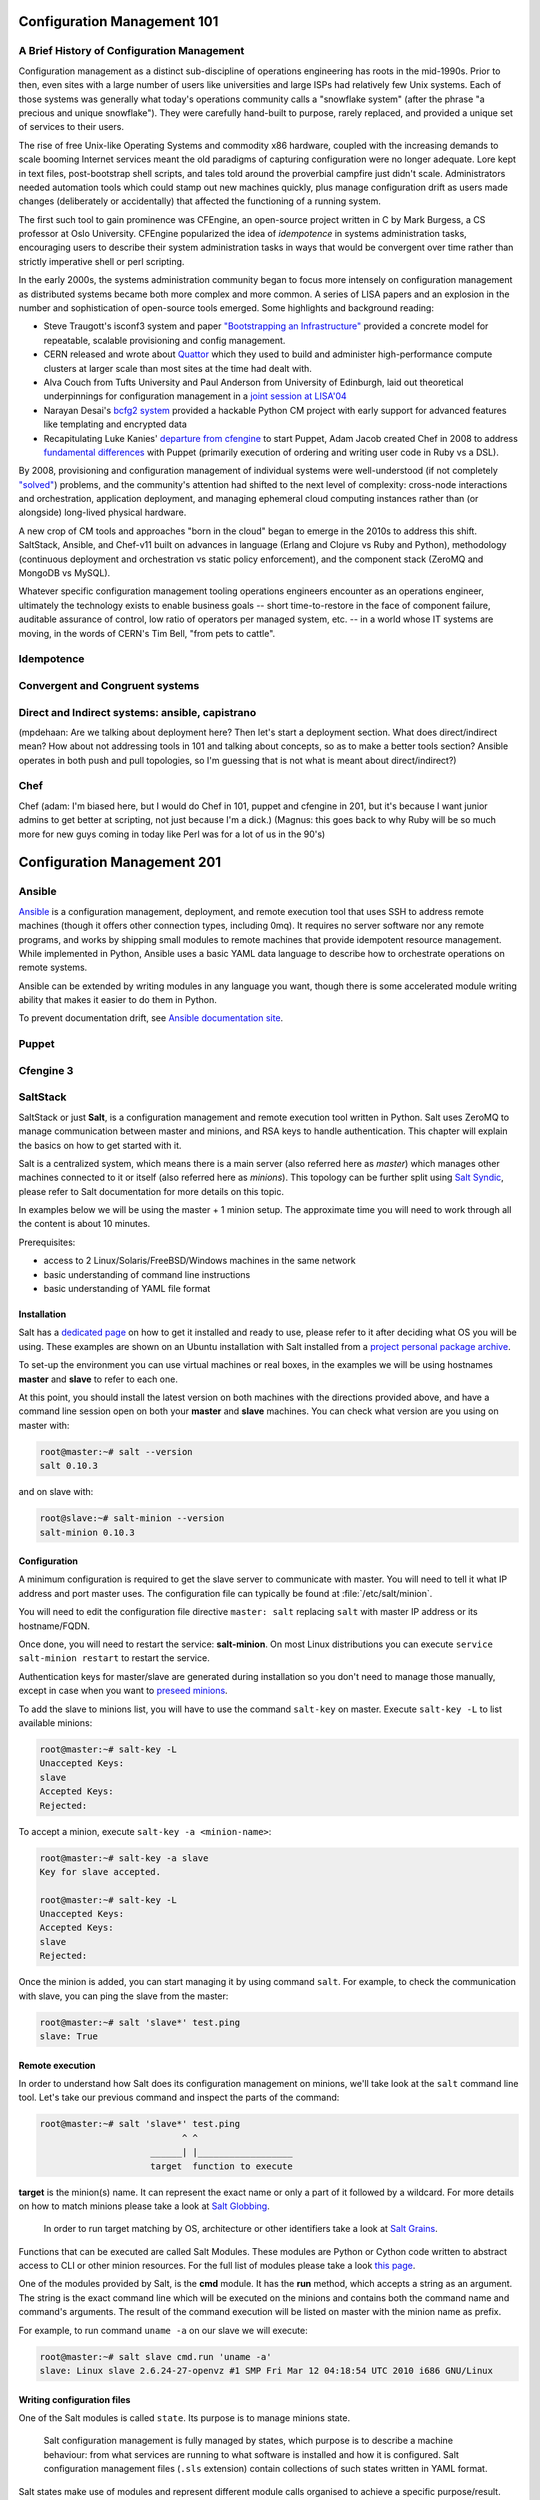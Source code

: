 Configuration Management 101
****************************

A Brief History of Configuration Management
===========================================

Configuration management as a distinct sub-discipline of operations engineering 
has roots in the mid-1990s. Prior to then, even sites with a large number of 
users like universities and large ISPs had relatively few Unix systems. Each of 
those systems was generally what today's operations community calls a 
"snowflake system" (after the phrase "a precious and unique snowflake"). They 
were carefully hand-built to purpose, rarely replaced, and provided a unique 
set of services to their users.

The rise of free Unix-like Operating Systems and commodity x86 hardware, coupled with the 
increasing demands to scale booming Internet services meant the old paradigms 
of capturing configuration were no longer adequate. Lore kept in text files, 
post-bootstrap shell scripts, and tales told around the proverbial campfire 
just didn't scale.  Administrators needed automation tools which could stamp 
out new machines quickly, plus manage configuration drift as users made changes 
(deliberately or accidentally) that affected the functioning of a running 
system. 

The first such tool to gain prominence was CFEngine, an open-source project 
written in C by Mark Burgess, a CS professor at Oslo University. CFEngine 
popularized the idea of *idempotence* in systems administration tasks, 
encouraging users to describe their system administration tasks in ways that 
would be convergent over time rather than strictly imperative shell or perl 
scripting.

.. todo:: a specific example of convergent over time might help

In the early 2000s, the systems administration community began to focus more
intensely on configuration management as distributed systems became both more 
complex and more common. A series of LISA papers and an explosion in the number 
and sophistication of open-source tools emerged. Some highlights and background 
reading:

* Steve Traugott's isconf3 system and paper `"Bootstrapping an 
  Infrastructure" <http://www.infrastructures.org/papers/bootstrap/bootstrap.html>`_ provided a 
  concrete model for repeatable, scalable provisioning and config management.
* CERN released and wrote about `Quattor <http://quattor.org/index.html>`_ 
  which they used to build and administer high-performance compute clusters at 
  larger scale than most sites at the time had dealt with.
* Alva Couch from Tufts University and Paul Anderson from University of 
  Edinburgh, laid out theoretical underpinnings for configuration management 
  in a `joint session at LISA'04 <http://static.usenix.org/event/lisa04/tech/talks/couch.pdf>`_
* Narayan Desai's `bcfg2 system <http://bcfg2.org>`_ provided a hackable Python 
  CM project with early support for advanced features like templating and 
  encrypted data
* Recapitulating Luke Kanies' `departure from cfengine 
  <http://rootprompt.org/article.php3?article=10981>`_ to start Puppet, Adam 
  Jacob created Chef in 2008 to address `fundamental differences 
  <http://www.akitaonrails.com/2009/11/18/chatting-with-adam-jacob>`_ with 
  Puppet (primarily execution of ordering and writing user code in Ruby vs a 
  DSL).

By 2008, provisioning and configuration management of individual systems were 
well-understood (if not completely `"solved" 
<http://blog.lusis.org/blog/2011/08/22/the-configuration-management-divide/>`_) 
problems, and the community's attention had shifted to the next level of 
complexity: cross-node interactions and orchestration, application deployment, 
and managing ephemeral cloud computing instances rather than (or alongside) 
long-lived physical hardware.

A new crop of CM tools and approaches "born in the cloud" began to emerge in 
the 2010s to address this shift. SaltStack, Ansible, and Chef-v11 built on 
advances in language (Erlang and Clojure vs Ruby and Python), methodology 
(continuous deployment and orchestration vs static policy enforcement), and the 
component stack (ZeroMQ and MongoDB vs MySQL). 

Whatever specific configuration management tooling operations engineers 
encounter as an operations engineer, ultimately the technology exists to enable 
business goals -- short time-to-restore in the face of component failure, 
auditable assurance of control, low ratio of operators per managed system, etc.  
-- in a world whose IT systems are moving, in the words of CERN's Tim Bell, 
"from pets to cattle".

Idempotence
===========

Convergent and Congruent systems
================================

Direct and Indirect systems: ansible, capistrano
================================================

(mpdehaan: Are we talking about deployment here?  Then let's start a deployment section.  What does direct/indirect mean? How about not addressing tools in 101 and talking about concepts, so as to make a better tools section? Ansible operates in both push and pull topologies, so I'm guessing that is not what is meant about direct/indirect?)

Chef
====

Chef (adam: I'm biased here, but I would do Chef in 101, puppet and cfengine in
201, but it's because I want junior admins to get better at scripting, not just
because I'm a dick.)
(Magnus: this goes back to why Ruby will be so much more for new guys coming in
today like Perl was for a lot of us in the 90's)

Configuration Management 201
****************************

Ansible
=======

`Ansible <http://ansible.com>`_ is a configuration management, deployment, and remote execution tool that uses SSH to address remote machines (though it offers other connection types, including 0mq).  It requires no server software nor any remote programs, and works by shipping small modules to remote machines that provide idempotent resource management.  While implemented in Python, Ansible uses a basic YAML data language to describe how to orchestrate operations on remote systems.  

Ansible can be extended by writing modules in any language you want, though there is some accelerated module writing ability that makes it easier to do them in Python.

To prevent documentation drift, see `Ansible documentation site <http://docs.ansible.com>`_.

Puppet
======

Cfengine 3
==========

SaltStack
=========

SaltStack or just **Salt**, is a configuration management and remote
execution tool written in Python. Salt uses ZeroMQ to manage communication
between master and minions, and RSA keys to handle authentication.
This chapter will explain the basics on how to get started with it.

Salt is a centralized system, which means there is a main server (also referred
here as *master*) which manages other machines connected to it or itself (also
referred here as *minions*). This topology can be further split using
`Salt Syndic <http://docs.saltstack.org/en/latest/ref/syndic.html>`_,
please refer to Salt documentation for more details on this topic.

In examples below we will be using the master + 1 minion setup. The approximate
time you will need to work through all the content is about 10 minutes.

Prerequisites:

* access to 2 Linux/Solaris/FreeBSD/Windows machines in the same network
* basic understanding of command line instructions
* basic understanding of YAML file format

Installation
------------

Salt has a `dedicated page <https://salt.readthedocs.org/en/latest/topics/installation/index.html>`_
on how to get it installed and ready to use, please refer to it after deciding
what OS you will be using. These examples are shown on an Ubuntu installation
with Salt installed from a `project personal package archive
<https://salt.readthedocs.org/en/latest/topics/installation/ubuntu.html>`_.

To set-up the environment you can use virtual machines or real boxes, in the
examples we will be using hostnames **master** and **slave** to refer to each
one.

At this point, you should install the latest version on both machines with the
directions provided above, and have a command line session open on both your
**master** and **slave** machines.
You can check what version are you using on master with:

.. code-block:: console

  root@master:~# salt --version
  salt 0.10.3

and on slave with:

.. code-block:: console

  root@slave:~# salt-minion --version
  salt-minion 0.10.3

Configuration
-------------

A minimum configuration is required to get the slave server to
communicate with master. You will need to tell it what IP address and port
master uses.
The configuration file can typically be found at :file:`/etc/salt/minion`.

You will need to edit the configuration file directive ``master: salt`` replacing
``salt`` with master IP address or its hostname/FQDN.

Once done, you will need to restart the service: **salt-minion**. On most
Linux distributions you can execute ``service salt-minion restart`` to restart
the service.

Authentication keys for master/slave are generated during installation so
you don't need to manage those manually, except in case when you want to
`preseed minions <https://salt.readthedocs.org/en/latest/topics/tutorials/preseed_key.html>`_.

To add the slave to minions list, you will have to use the command ``salt-key``
on master. Execute ``salt-key -L`` to list available minions:

.. code-block:: console

  root@master:~# salt-key -L
  Unaccepted Keys:
  slave
  Accepted Keys:
  Rejected:

To accept a minion, execute ``salt-key -a <minion-name>``:

.. code-block:: console

  root@master:~# salt-key -a slave
  Key for slave accepted.

  root@master:~# salt-key -L
  Unaccepted Keys:
  Accepted Keys:
  slave
  Rejected:

Once the minion is added, you can start managing it by using command ``salt``.
For example, to check the communication with slave, you can ping the slave from the master:

.. code-block:: console

  root@master:~# salt 'slave*' test.ping
  slave: True

Remote execution
----------------

In order to understand how Salt does its configuration management on minions,
we'll take look at the ``salt`` command line tool. Let's take our
previous command and inspect the parts of the command:

.. code-block:: console

  root@master:~# salt 'slave*' test.ping
                             ^ ^
                       ______| |__________________
                       target  function to execute

**target** is the minion(s) name. It can represent the exact name or only
a part of it followed by a wildcard. For more details on how to match minions
please take a look at `Salt Globbing <http://docs.saltstack.org/en/latest/topics/targeting/globbing.html>`_.

  In order to run target matching by OS, architecture or other identifiers
  take a look at `Salt Grains <https://salt.readthedocs.org/en/latest/topics/targeting/grains.html>`_.

Functions that can be executed are called Salt Modules.
These modules are Python or Cython code written to abstract access to CLI or
other minion resources. For the full list of modules please take a look
`this page <https://salt.readthedocs.org/en/latest/ref/modules/all/index.html>`_.

One of the modules provided by Salt, is the **cmd** module. It has the **run**
method, which accepts a string as an argument. The string is the exact
command line which will be executed on the minions and contains both
the command name and command's arguments. The result of the command execution
will be listed on master with the minion name as prefix.

For example, to run command ``uname -a`` on our slave we will execute:

.. code-block:: console

  root@master:~# salt slave cmd.run 'uname -a'
  slave: Linux slave 2.6.24-27-openvz #1 SMP Fri Mar 12 04:18:54 UTC 2010 i686 GNU/Linux

Writing configuration files
---------------------------

One of the Salt modules is called ``state``. Its purpose is to manage minions
state.

  Salt configuration management is fully managed by states, which purpose is
  to describe a machine behaviour: from what services are running to what
  software is installed and how it is configured. Salt configuration management
  files (``.sls`` extension) contain collections of such states written in YAML
  format.

Salt states make use of modules and represent different module calls organised
to achieve a specific purpose/result.

Below you can find an example of such a **SLS** file, whose purpose is to get
Apache Web server installed and running:

.. code-block:: yaml

  install_apache:
    pkg:
      - installed
      - name: apache2
    service:
      - running
      - name: apache2
      - watch:
        - pkg: apache2

To understand the snippet above, you will need to refer to documentation on
states: pkg and service. Basically our state calls methods ``pkg.installed``
and ``service.running`` with argument ``apache2``. The ``watch`` directive is
available for most of the states and describe dependencies if any, as well as
restart the apache2 service if the apache pkg changes or gets updated.

Back to ``state`` module, it has a couple of methods to manage these states. In
a nutshell the state file form above can be executed using ``state.sls``
function. Before we do that, let's take a look where state files reside on
the master server.

Salt master server configuration file has a directive named ``file_roots``,
it accepts an YAML hash/dictionary as a value, where keys will represent the
environment (the default value is ``base``) and values represent a set/array
of paths on the file system (the default value is :file:`/srv/salt`).

Now, lets save our state file and try to deploy it.

Ideally you would split state files in directories (so that if there
are also other files, say certificates or assets, we keep those organised). The
directory layout we will use in our example will look like this: ::

  /srv/salt/
  |-- apache
  |   `-- init.sls
  `-- top.sls

When creating new states, there is a file naming convention.
Look at ``init.sls``, it is the default filename to be searched when loading
a state. This is similar to Python or default web page name ``index.html``.

So when you create a new directory for a state with an ``init.sls`` file in it
it translates as the Salt state name and you can refer to it as that. For example,
you do not write ``pkg: new_state.init``, write just ``pkg: new_state``.

Now to deploy it, we will use the function ``state.sls`` and indicate the state
name:

.. code-block:: console

  root@master:~# salt slave state.sls apache
  slave:
  ----------
      State: - pkg
      Name:      apache2
      Function:  installed
          Result:    True
          Comment:   Package apache2 installed
          Changes:   apache2.2-bin: {'new': '2.2.14-5ubuntu8.10', 'old': ''}
                     libapr1: {'new': '1.3.8-1ubuntu0.3', 'old': ''}
                     perl-modules: {'new': '5.10.1-8ubuntu2.1', 'old': ''}
                     ssl-cert: {'new': '1.0.23ubuntu2', 'old': ''}
                     apache2-utils: {'new': '2.2.14-5ubuntu8.10', 'old': ''}
                     libaprutil1-ldap: {'new': '1.3.9+dfsg-3ubuntu0.10.04.1', 'old': ''}
                     apache2-mpm-worker: {'new': '2.2.14-5ubuntu8.10', 'old': ''}
                     make: {'new': '3.81-7ubuntu1', 'old': ''}
                     libaprutil1: {'new': '1.3.9+dfsg-3ubuntu0.10.04.1', 'old': ''}
                     apache2: {'new': '2.2.14-5ubuntu8.10', 'old': ''}
                     libcap2: {'new': '1:2.17-2ubuntu1', 'old': ''}
                     libaprutil1-dbd-sqlite3: {'new': '1.3.9+dfsg-3ubuntu0.10.04.1', 'old': ''}
                     libgdbm3: {'new': '1.8.3-9', 'old': ''}
                     perl: {'new': '5.10.1-8ubuntu2.1', 'old': ''}
                     apache2.2-common: {'new': '2.2.14-5ubuntu8.10', 'old': ''}
                     libexpat1: {'new': '2.0.1-7ubuntu1.1', 'old': ''}

  ----------
      State: - service
      Name:      apache2
      Function:  running
          Result:    True
          Comment:   The service apache2 is already running
          Changes:

You can see from the above that Salt deployed our state to **slave** and reported changes.

In our state file we indicated that our service requires that the package must
be installed. Following the same approach, we can add other requirements like
files, other packages or services.

Let's add a new virtual host to our server now using the ``file`` state. We
can do this by creating a separate state file or re-using the existing one.
Since creating a new file will keep code better organised, we will take that approach.

We will create a new ``sls`` file with a relevant name, say ``www_opsschool_org.sls``
with the content below:

.. code-block:: yaml

  include:
    - apache

  extend:
    apache2:
      service:
        - watch:
          - file: www_opsschool_org

  www_opsschool_org:
    file.managed:
    - name: /etc/apache2/sites-enabled/www.opsschool.org
    - source: salt://vhosts/conf/www.opsschool.org

Above, we include the existing Apache service state and extend it to include
our configuration file. The ``watch`` requisite indicates that the Apache
service is dependent on the ``www_opsschool_org`` file state and will restart
the Apache service if the file changes.

Below is the directory listing of the changes we did: ::

  /srv/salt/
  |-- apache
  |   `-- init.sls
  |-- top.sls
  `-- vhosts
      |-- conf
      |   `-- www.opsschool.org
      `-- www_opsschool_org.sls

Using the newly created state file, we can try and deploy our brand new
virtual host:

.. code-block:: console

  root@master:~# salt slave state.sls vhosts.www_opsschool_org
  slave:
  ----------
      State: - file
      Name:      /etc/apache2/sites-enabled/www.opsschool.org
      Function:  managed
          Result:    True
          Comment:   File /etc/apache2/sites-enabled/www.opsschool.org updated
          Changes:   diff: New file

  ----------
      State: - pkg
      Name:      apache2
      Function:  installed
          Result:    True
          Comment:   Package apache2 is already installed
          Changes:
  ----------
      State: - service
      Name:      apache2
      Function:  running
          Result:    True
          Comment:   Started Service apache2
          Changes:   apache2: True

Salt reports another successful deploy and lists the changes as in the example
above.

All this time, you were probably wondering why there is a file ``top.sls`` and
it was never used?! Salt master will search for this file as indicated in the
configuration of your install. This file is used to describe the state of all
the servers that are being managed and is deployed across all the machines
using the function ``state.highstate``.

Let's add our state files to it to describe the high state of the ``slave``.

.. code-block:: yaml

  base:
    'slave*':
      - vhosts.www_opsschool_org

Where ``base`` is the default environment containing minion matchers followed
by a list of states to be deployed on the matched host.

Now you can execute:

.. code-block:: console

  root@master:~# salt slave state.highstate

Salt should output the same results, as nothing changed since the last run. In order to
add more services to your slave, feel free to create new states or extend the
existing one. A good collection of states that can be used as examples can be
found on Github:

* https://github.com/saltstack/salt-states -- Community contributed states
* https://github.com/AppThemes/salt-config-example -- WordPress stack
  with deployments using Git

.. seealso:: For the full documentation on available states, please see `Salt States documentation <http://salt.readthedocs.org/en/latest/ref/states/all/index.html>`_.
